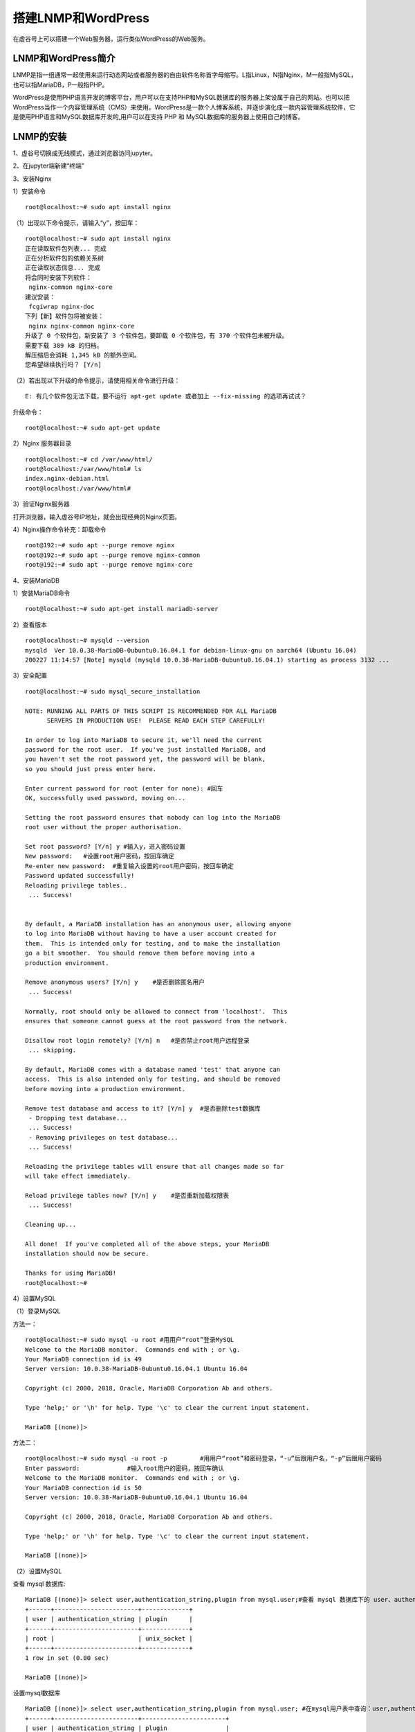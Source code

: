 

搭建LNMP和WordPress
========================================

在虚谷号上可以搭建一个Web服务器，运行类似WordPress的Web服务。

----------------------
LNMP和WordPress简介
----------------------

LNMP是指一组通常一起使用来运行动态网站或者服务器的自由软件名称首字母缩写。L指Linux，N指Nginx，M一般指MySQL，也可以指MariaDB，P一般指PHP。

WordPress是使用PHP语言开发的博客平台，用户可以在支持PHP和MySQL数据库的服务器上架设属于自己的网站。也可以把 WordPress当作一个内容管理系统（CMS）来使用。WordPress是一款个人博客系统，并逐步演化成一款内容管理系统软件，它是使用PHP语言和MySQL数据库开发的,用户可以在支持 PHP 和 MySQL数据库的服务器上使用自己的博客。

-----------------------------
LNMP的安装
-----------------------------

1、虚谷号切换成无线模式，通过浏览器访问jupyter。


2、在jupyter端新建“终端”


3、安装Nginx

1）安装命令

::

    root@localhost:~# sudo apt install nginx

（1）出现以下命令提示，请输入“y”，按回车：
::

    root@localhost:~# sudo apt install nginx
    正在读取软件包列表... 完成
    正在分析软件包的依赖关系树
    正在读取状态信息... 完成
    将会同时安装下列软件：
     nginx-common nginx-core
    建议安装：
     fcgiwrap nginx-doc
    下列【新】软件包将被安装：
     nginx nginx-common nginx-core
    升级了 0 个软件包，新安装了 3 个软件包，要卸载 0 个软件包，有 370 个软件包未被升级。
    需要下载 389 kB 的归档。
    解压缩后会消耗 1,345 kB 的额外空间。
    您希望继续执行吗？ [Y/n]
    
（2）若出现以下升级的命令提示，请使用相关命令进行升级：

::
        
    E: 有几个软件包无法下载，要不运行 apt-get update 或者加上 --fix-missing 的选项再试试？

升级命令：

::

    root@localhost:~# sudo apt-get update
    
    
2）Nginx 服务器目录

::

    root@localhost:~# cd /var/www/html/
    root@localhost:/var/www/html# ls
    index.nginx-debian.html
    root@localhost:/var/www/html#

3）验证Nginx服务器

打开浏览器，输入虚谷号IP地址，就会出现经典的Nginx页面。




4）Nginx操作命令补充：卸载命令

::

    root@192:~# sudo apt --purge remove nginx
    root@192:~# sudo apt --purge remove nginx-common
    root@192:~# sudo apt --purge remove nginx-core


4、安装MariaDB

1）安装MariaDB命令

::

    root@localhost:~# sudo apt-get install mariadb-server


2）查看版本

::

    root@localhost:~# mysqld --version
    mysqld  Ver 10.0.38-MariaDB-0ubuntu0.16.04.1 for debian-linux-gnu on aarch64 (Ubuntu 16.04)
    200227 11:14:57 [Note] mysqld (mysqld 10.0.38-MariaDB-0ubuntu0.16.04.1) starting as process 3132 ...

3）安全配置

::

    root@localhost:~# sudo mysql_secure_installation

    NOTE: RUNNING ALL PARTS OF THIS SCRIPT IS RECOMMENDED FOR ALL MariaDB
          SERVERS IN PRODUCTION USE!  PLEASE READ EACH STEP CAREFULLY!

    In order to log into MariaDB to secure it, we'll need the current
    password for the root user.  If you've just installed MariaDB, and
    you haven't set the root password yet, the password will be blank,
    so you should just press enter here.

    Enter current password for root (enter for none): #回车
    OK, successfully used password, moving on...

    Setting the root password ensures that nobody can log into the MariaDB
    root user without the proper authorisation.

    Set root password? [Y/n] y #输入y，进入密码设置
    New password:   #设置root用户密码，按回车确定
    Re-enter new password:  #重复输入设置的root用户密码，按回车确定
    Password updated successfully!
    Reloading privilege tables..
     ... Success!


    By default, a MariaDB installation has an anonymous user, allowing anyone
    to log into MariaDB without having to have a user account created for
    them.  This is intended only for testing, and to make the installation
    go a bit smoother.  You should remove them before moving into a
    production environment.

    Remove anonymous users? [Y/n] y    #是否删除匿名用户
     ... Success!

    Normally, root should only be allowed to connect from 'localhost'.  This
    ensures that someone cannot guess at the root password from the network.

    Disallow root login remotely? [Y/n] n   #是否禁止root用户远程登录
     ... skipping.

    By default, MariaDB comes with a database named 'test' that anyone can
    access.  This is also intended only for testing, and should be removed
    before moving into a production environment.

    Remove test database and access to it? [Y/n] y  #是否删除test数据库
     - Dropping test database...
     ... Success!
     - Removing privileges on test database...
     ... Success!

    Reloading the privilege tables will ensure that all changes made so far
    will take effect immediately.

    Reload privilege tables now? [Y/n] y    #是否重新加载权限表
     ... Success!

    Cleaning up...

    All done!  If you've completed all of the above steps, your MariaDB
    installation should now be secure.

    Thanks for using MariaDB!
    root@localhost:~#

4）设置MySQL

（1）登录MySQL

方法一：

::

    root@localhost:~# sudo mysql -u root #用用户“root”登录MySQL
    Welcome to the MariaDB monitor.  Commands end with ; or \g.
    Your MariaDB connection id is 49
    Server version: 10.0.38-MariaDB-0ubuntu0.16.04.1 Ubuntu 16.04

    Copyright (c) 2000, 2018, Oracle, MariaDB Corporation Ab and others.

    Type 'help;' or '\h' for help. Type '\c' to clear the current input statement.

    MariaDB [(none)]> 

   
 
方法二：
::
    
    root@localhost:~# sudo mysql -u root -p         #用用户“root”和密码登录，“-u”后跟用户名，“-p”后跟用户密码
    Enter password:             #输入root用户的密码，按回车确认
    Welcome to the MariaDB monitor.  Commands end with ; or \g.
    Your MariaDB connection id is 50
    Server version: 10.0.38-MariaDB-0ubuntu0.16.04.1 Ubuntu 16.04

    Copyright (c) 2000, 2018, Oracle, MariaDB Corporation Ab and others.

    Type 'help;' or '\h' for help. Type '\c' to clear the current input statement.

    MariaDB [(none)]>


（2）设置MySQL

查看 mysql 数据库:
::

    MariaDB [(none)]> select user,authentication_string,plugin from mysql.user;#查看 mysql 数据库下的 user、authentication_string、plugin
    +------+-----------------------+-------------+
    | user | authentication_string | plugin      |
    +------+-----------------------+-------------+
    | root |                       | unix_socket |
    +------+-----------------------+-------------+
    1 row in set (0.00 sec)

    MariaDB [(none)]>
    
设置mysql数据库
::

    MariaDB [(none)]> select user,authentication_string,plugin from mysql.user; #在mysql用户表中查询：user,authentication_string,plugin
    +------+-----------------------+-----------------------+
    | user | authentication_string | plugin                |
    +------+-----------------------+-----------------------+
    | root |                       | mysql_native_password |
    +------+-----------------------+-----------------------+
    1 row in set (0.00 sec)

    MariaDB [(none)]> show databases;   #列出现有的数据库
    +--------------------+
    | Database           |
    +--------------------+
    | information_schema |
    | mysql              |
    | performance_schema |
    +--------------------+
    3 rows in set (0.00 sec)

    MariaDB [(none)]> use mysql;     #使用数据库mysql
    Reading table information for completion of table and column names
    You can turn off this feature to get a quicker startup with -A

    Database changed
    
    MariaDB [mysql]> update user set plugin="mysql_native_password" where user="root";# 设置root用户的plugin 为 mysql_native_password，便于后续使用 root 来远程登录 WordPress 数据库
    Query OK, 0 rows affected (0.00 sec)
    Rows matched: 1  Changed: 0  Warnings: 0

    MariaDB [mysql]> flush privileges;  #刷新权限
    Query OK, 0 rows affected (0.00 sec)

    MariaDB [mysql]> select user,plugin from mysql.user;    #在mysql数据的user表中查询：user,plugin
    +------+-----------------------+
    | user | plugin                |
    +------+-----------------------+
    | root | mysql_native_password |
    +------+-----------------------+
    1 row in set (0.00 sec)

    MariaDB [mysql]> exit   #退出
    Bye
    root@localhost:~#

5、安装 PHP

1）安装命令：

::

    root@localhost:~# sudo apt install php-fpm php-mysql      #安装php-fpm、php-mysql,即能直接装好php,注意到版本是 7.0
    
2)查询版本

::

    root@localhost:~# php --version         #php版本查询命令
    PHP 7.0.33-0ubuntu0.16.04.12 (cli) ( NTS )
    Copyright (c) 1997-2017 The PHP Group
    Zend Engine v3.0.0, Copyright (c) 1998-2017 Zend Technologies
        with Zend OPcache v7.0.33-0ubuntu0.16.04.12, Copyright (c) 1999-2017, by Zend Technologies

3）配置php文件

（1）安装nano库

::

    root@localhost:~# sudo apt install nano
    
(2)配置php文件
 
::

    root@localhost:~# sudo nano /etc/php/7.0/fpm/php.ini
    
    '''
    搜索 cgi.fix_pathinfo，可改可不改
    原内容为：
    ;cgi.fix_pathinfo=1
    改为：
    cgi.fix_pathinfo=0
    原来为1，允许网站其他用户上传图片；改为0，禁止。
    注意要把开头的";"去掉
    '''
    cgi.fix_pathinfo=0

4）配置Nginx文件


6、测试

-----------------------------
WordPress的安装
-----------------------------
